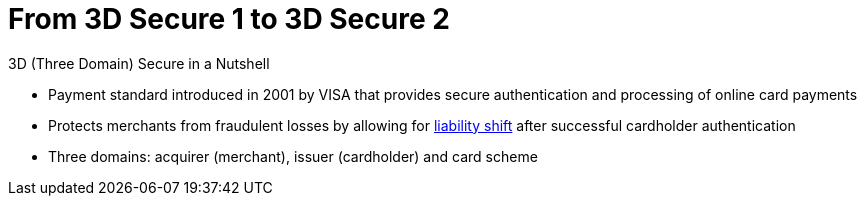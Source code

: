 [#CreditCard_PaymentFeatures_3DSecure]
[discrete]
= From 3D Secure 1 to 3D Secure 2

====
.3D (Three Domain) Secure in a Nutshell

- Payment standard introduced in 2001 by VISA that provides secure authentication and processing of online card payments 
// - Not only a payment authentication method, but allows also for <<3DSecureLiabilityShift, liability shift>> in cases of fraud
- Protects merchants from fraudulent losses by allowing for <<3DSecureLiabilityShift, liability shift>> after successful cardholder authentication
- Three domains: acquirer (merchant), issuer (cardholder) and card scheme
// - Originally exclusively designed for browser-based authentication

====